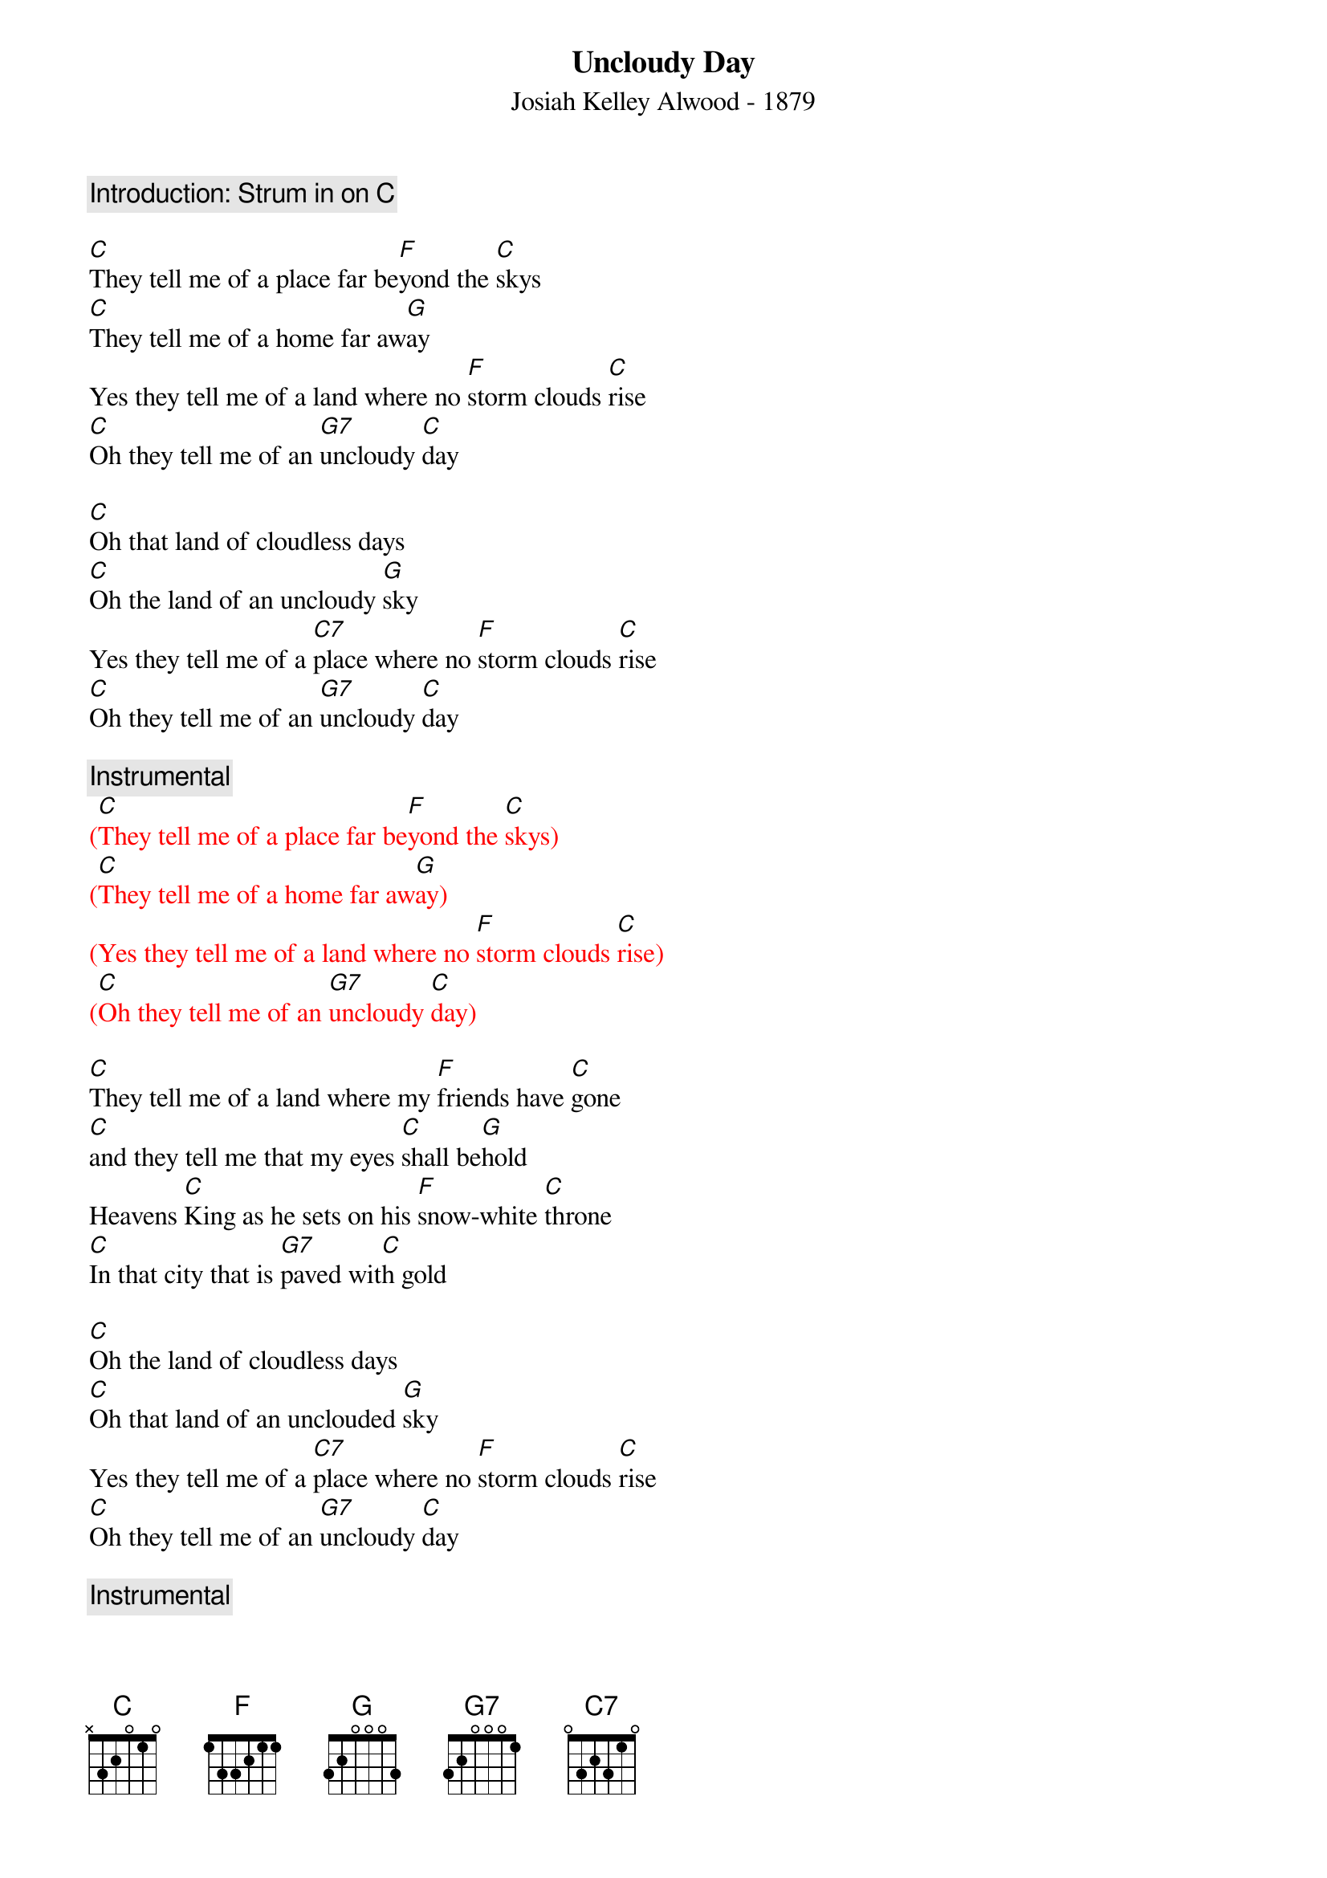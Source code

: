{t: Uncloudy Day}
{st: Josiah Kelley Alwood - 1879}

{c: Introduction: Strum in on [C] }

[C]They tell me of a place far be[F]yond the [C]skys
[C]They tell me of a home far aw[G]ay
Yes they tell me of a land where no [F]storm clouds [C]rise
[C]Oh they tell me of an [G7]uncloudy [C]day

[C]Oh that land of cloudless days
[C]Oh the land of an uncloudy [G]sky
Yes they tell me of a [C7]place where no [F]storm clouds [C]rise
[C]Oh they tell me of an [G7]uncloudy [C]day

{c: Instrumental}
{textcolour: red}
([C]They tell me of a place far be[F]yond the [C]skys)
([C]They tell me of a home far aw[G]ay)
(Yes they tell me of a land where no [F]storm clouds [C]rise)
([C]Oh they tell me of an [G7]uncloudy [C]day)
{textcolour}

[C]They tell me of a land where my [F]friends have [C]gone
[C]and they tell me that my eyes [C]shall be[G]hold
Heavens [C]King as he sets on his [F]snow-white [C]throne
[C]In that city that is [G7]paved wit[C]h gold

[C]Oh the land of cloudless days
[C]Oh that land of an unclouded [G]sky
Yes they tell me of a [C7]place where no [F]storm clouds [C]rise
[C]Oh they tell me of an [G7]uncloudy [C]day

{c: Instrumental}
{textcolour: red}
([C]They tell me of a place far be[F]yond the [C]skys)
([C]They tell me of a home far aw[G]ay)
(Yes they tell me of a land where no [F]storm clouds [C]rise)
([C]Oh they tell me of an [G7]uncloudy [C]day)
{textcolour}

[C]They tell me that he [C7]smiles on his [F]children [C]there
[C]And his smiles drive their sorrows all a[G]way
Where the [C]tree of life in e[F]ternal [C]bloom
[C]Sheds its fragrance through the [G7]uncloudy [C]day

[C]Oh that land of cloudless days
[C]Oh that land of an unclouded [G]sky
Yes they tell me of a [C7]place where no [F]storm clouds [C]rise
[C]Oh they tell me of an [G7]uncloudy [C]day
[C] [G7] [C]
